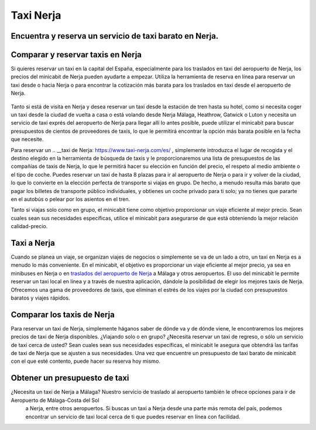 Taxi Nerja
=========================


Encuentra y reserva un servicio de taxi barato en Nerja.
-----------------------------

Comparar y reservar taxis en Nerja
-----------------------------


Si quieres reservar un taxi en la capital del España, especialmente para los traslados en taxi del aeropuerto de Nerja, los precios del minicabit de Nerja pueden ayudarte a empezar. Utiliza la herramienta de reserva en línea para reservar un taxi desde o hacia Nerja o para encontrar la cotización más barata para los traslados en taxi desde el aeropuerto de Nerja.

 .. image:: https://www.taxi-nerja.com/images/taxi-nerja-faqs.jpg)

Tanto si está de visita en Nerja y desea reservar un taxi desde la estación de tren hasta su hotel, como si necesita coger un taxi desde la ciudad de vuelta a casa o está volando desde Nerja Málaga, Heathrow, Gatwick o Luton y necesita un servicio de taxi exprés del aeropuerto de Nerja para llegar allí lo antes posible, puede utilizar el minicabit para buscar presupuestos de cientos de proveedores de taxis, lo que le permitirá encontrar la opción más barata posible en la fecha que necesite.

Para reservar un .. __taxi de Nerja: https://www.taxi-nerja.com/es/ , simplemente introduzca el lugar de recogida y el destino elegido en la herramienta de búsqueda de taxis y le proporcionaremos una lista de presupuestos de las compañías de taxis de Nerja, lo que le permitirá hacer su elección en función del precio, el respeto al medio ambiente o el tipo de coche. Puedes reservar un taxi de hasta 8 plazas para ir al aeropuerto de Nerja o para ir y volver de la ciudad, lo que lo convierte en la elección perfecta de transporte si viajas en grupo. De hecho, a menudo resulta más barato que pagar los billetes de transporte público individuales, y obtienes un coche privado para ti solo; ya no tienes que pararte en el autobús o pelear por los asientos en el tren.

Tanto si viajas solo como en grupo, el minicabit tiene como objetivo proporcionar un viaje eficiente al mejor precio. Sean cuales sean sus necesidades específicas, utilice el minicabit para asegurarse de que está obteniendo la mejor relación calidad-precio.


Taxi a Nerja
-----------------------------

Cuando se planea un viaje, se organizan viajes de negocios o simplemente se va de un lado a otro, un taxi en Nerja es a menudo lo más conveniente. En el minicabit, el objetivo es proporcionar un viaje eficiente al mejor precio, ya sea en minibuses en Nerja o en `traslados del aeropuerto de Nerja <https://www.taxi-nerja.com/es/blog/ventajas-de-usar-un-taxi-para-ir-al-aeropuerto/>`_ a Málaga y otros aeropuertos. El uso del minicabit le permite reservar un taxi local en línea y a través de nuestra aplicación, dándole la posibilidad de elegir los mejores taxis de Nerja. Ofrecemos una gama de proveedores de taxis, que eliminan el estrés de los viajes por la ciudad con presupuestos baratos y viajes rápidos.

Comparar los taxis de Nerja
-----------------------------

Para reservar un taxi de Nerja, simplemente háganos saber de dónde va y de dónde viene, le encontraremos los mejores precios de taxi de Nerja disponibles. ¿Viajando solo o en grupo? ¿Necesita reservar un taxi de regreso, o sólo un servicio de taxi cerca de usted? Sean cuales sean sus necesidades específicas, el minicabit le asegura que obtendrá las tarifas de taxi de Nerja que se ajusten a sus necesidades. Una vez que encuentre un presupuesto de taxi barato de minicabit con el que esté contento, puede hacer su reserva hoy mismo.

 .. image:: https://www.taxi-nerja.com/images/call-to-taxi-in-nerja-slide-tiny.jpg

Obtener un presupuesto de taxi
-----------------------------

¿Necesita un taxi de Nerja a Málaga? Nuestro servicio de traslado al aeropuerto también le ofrece opciones para ir de Aeropuerto de Málaga-Costa del Sol
 a Nerja, entre otros aeropuertos. Si buscas un taxi a Nerja desde una parte más remota del país, podemos encontrar un servicio de taxi local cerca de ti que puedes reservar en línea con facilidad.
